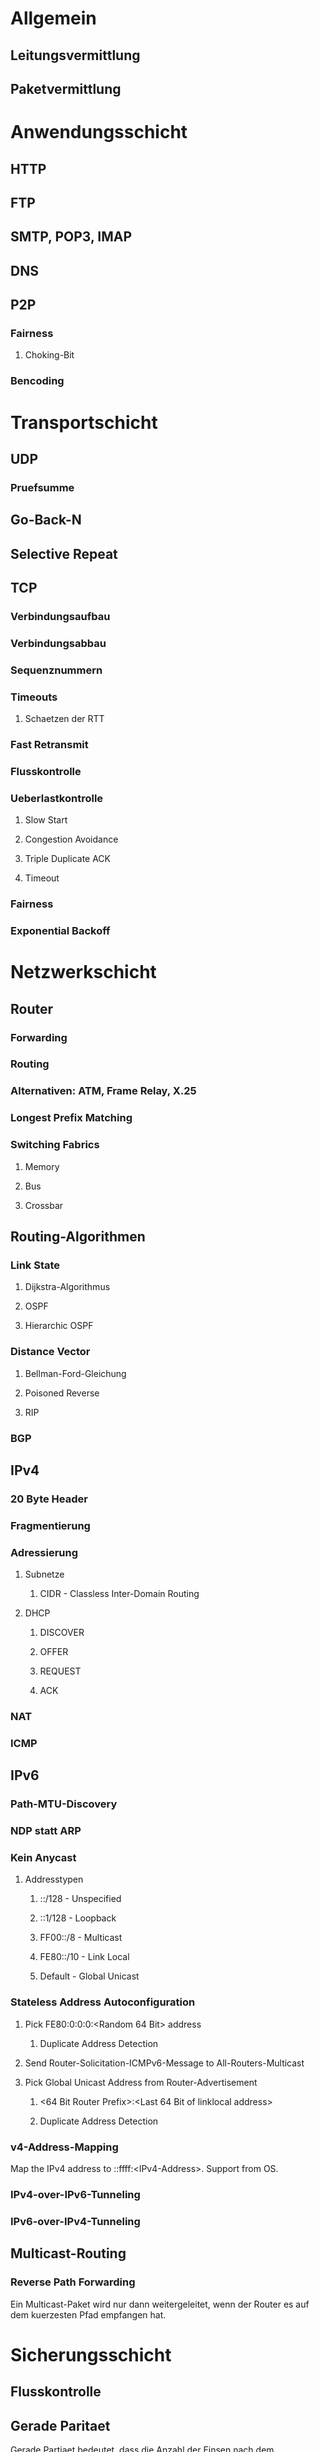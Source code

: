 * Allgemein
** Leitungsvermittlung
** Paketvermittlung
* Anwendungsschicht
** HTTP
** FTP
** SMTP, POP3, IMAP
** DNS
** P2P
*** Fairness
**** Choking-Bit
*** Bencoding
* Transportschicht
** UDP
*** Pruefsumme
** Go-Back-N
** Selective Repeat
** TCP
*** Verbindungsaufbau
*** Verbindungsabbau
*** Sequenznummern
*** Timeouts
**** Schaetzen der RTT
*** Fast Retransmit
*** Flusskontrolle
*** Ueberlastkontrolle
**** Slow Start
**** Congestion Avoidance
**** Triple Duplicate ACK
**** Timeout
*** Fairness
*** Exponential Backoff
* Netzwerkschicht
** Router
*** Forwarding
*** Routing
*** Alternativen: ATM, Frame Relay, X.25
*** Longest Prefix Matching
*** Switching Fabrics
**** Memory
**** Bus
**** Crossbar
** Routing-Algorithmen
*** Link State
**** Dijkstra-Algorithmus
**** OSPF
**** Hierarchic OSPF
*** Distance Vector
**** Bellman-Ford-Gleichung
**** Poisoned Reverse
**** RIP
*** BGP
** IPv4
*** 20 Byte Header
*** Fragmentierung
*** Adressierung
**** Subnetze
***** CIDR - Classless Inter-Domain Routing
**** DHCP
***** DISCOVER
***** OFFER
***** REQUEST
***** ACK
*** NAT
*** ICMP
** IPv6
*** Path-MTU-Discovery
*** NDP statt ARP
*** Kein Anycast
**** Addresstypen
***** ::/128 - Unspecified
***** ::1/128 - Loopback
***** FF00::/8 - Multicast
***** FE80::/10 - Link Local
***** Default - Global Unicast
*** Stateless Address Autoconfiguration
**** Pick FE80:0:0:0:<Random 64 Bit> address
***** Duplicate Address Detection
**** Send Router-Solicitation-ICMPv6-Message to All-Routers-Multicast
**** Pick Global Unicast Address from Router-Advertisement
***** <64 Bit Router Prefix>:<Last 64 Bit of linklocal address>
***** Duplicate Address Detection
*** v4-Address-Mapping
    Map the IPv4 address to ::ffff:<IPv4-Address>. Support from OS.
*** IPv4-over-IPv6-Tunneling
*** IPv6-over-IPv4-Tunneling
** Multicast-Routing
*** Reverse Path Forwarding
    Ein Multicast-Paket wird nur dann weitergeleitet, wenn der Router es auf dem
    kuerzesten Pfad empfangen hat.
* Sicherungsschicht
** Flusskontrolle
** Gerade Paritaet
   Gerade Partiaet bedeutet, dass die Anzahl der Einsen nach dem Hinzufuegen des
   Partiaetsbits gerade sind. Entsprechend fuer ungerade.
** Ein-Bit-Paritaet
   Erkennt 1-Bit-Fehler
** Zweidimensionale Paritaet
   Erkennt und korrigiert 1-Bit-Fehler. Erkennt 2-Bit-Fehler.
** Internet-Checksum (TCP/UDP)
** CRC
** TDMA - Time Division Multiple Access
** FDMA - Frequency Division Multiple Access
** Slottet ALOHA
** ALOHA
** CSMA - Carrier Sense Multiple Access
*** /CD
*** /CA
** Polling
** Token Passing
** ARP
** Ethernet
*** Exponential Backoff
** Switches
*** Switching-Tabelle
** PPP - Point-to-Point Protocol
*** LCP - Link Control Protocol
*** NCP - Network Control Protocol
**** DHCP
*** CRC
*** Escaping - "Bytestopfen"
** ATM, MPLS
* Bituebertragungsschicht
** Manchester-Codierung
*** 0 - Steigende Kante
*** 1 - Fallende Kante
** Hubs
* Wireless
** CDMA - Code Division Multiple Access
* Netzwerksicherheit
** Vertraulichkeit
** Authentifizierung
** Integritaet
** Angriffe
*** Aktiv
**** DOS - Denial of Service
**** Nachrichten manipulieren/einspeisen
**** Replay
**** Impersonation von Sender oder Empfaenger
*** Passiv
**** Mitschneiden
** CBC - Cipher Block Chaining
*** Verschluesselung
    $c_i = encrypt(m_i XOR c_{i - 1})$
*** Entschluesselung
    $m_i = decrypt(c_i) XOR c_{i - 1}$
** CFB - Cipher FeedBack Mode
*** Verschluesselung
    $c_i = m_i XOR encrypt(c_{i - 1})$
*** Entschluesselung
    $m_i = c_i XOR encrypt(c_{i - 1})$p
** Symmetrisch
*** DES - Data Encryption Standard
*** AES - Advanced Encryption Standard
** Asymmetrisch
*** RSA - Rivest-Shamir-Adleman
**** Schluesselerzeugung
     - Waehle zwei Primzahlen $p$, $q$
     - Berechne $n = p * q$ und $\varphi(n) = (p - 1) * (q - 1)$
     - Waehle $1 <= e < \varphi(n)$ relativ prim zu $\varphi(n)$
     - Waehle $d$, sodass $(e * d = 1) mod \varphi(n)$
     - Public Key $(n, e)$, Private Key $(n, d)$
**** Verschluesselung
     $c = m^e mod n$
**** Entschluesselung
     $m = c^d mod n$
*** Zertifikate
*** Signaturen
*** CA - Certification Authority / Zertifizierungsstelle
** Diffie-Hellman-Schluesselaustausch
** Kryptographische Hash-Funktionen
** MAC - Message Authentication Code
** SSL/TLS - Secure Socket Layer/Transport Layer Security
